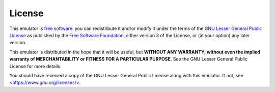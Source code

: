 =======
License
=======

This emulator is `free software <https://www.gnu.org/philosophy/free-sw.html>`_: you can redistribute it and/or modify it under the terms of the `GNU Lesser General Public License <https://www.gnu.org/licenses/lgpl-3.0.en.html>`_ as published by the `Free Software Foundation <https://www.fsf.org>`_, either version 3 of the License, or (at your option) any later version.

This emulator is distributed in the hope that it will be useful, but **WITHOUT ANY WARRANTY; without even the implied warranty of MERCHANTABILITY or FITNESS FOR A PARTICULAR PURPOSE**. See the GNU Lesser General Public License for more details.

You should have received a copy of the GNU Lesser General Public License along with this emulator. If not, see <https://www.gnu.org/licenses/>.
